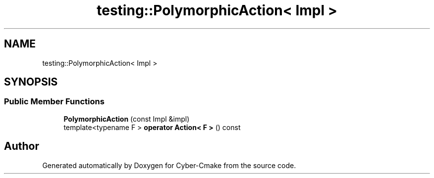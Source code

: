 .TH "testing::PolymorphicAction< Impl >" 3 "Sun Sep 3 2023" "Version 8.0" "Cyber-Cmake" \" -*- nroff -*-
.ad l
.nh
.SH NAME
testing::PolymorphicAction< Impl >
.SH SYNOPSIS
.br
.PP
.SS "Public Member Functions"

.in +1c
.ti -1c
.RI "\fBPolymorphicAction\fP (const Impl &impl)"
.br
.ti -1c
.RI "template<typename F > \fBoperator Action< F >\fP () const"
.br
.in -1c

.SH "Author"
.PP 
Generated automatically by Doxygen for Cyber-Cmake from the source code\&.
